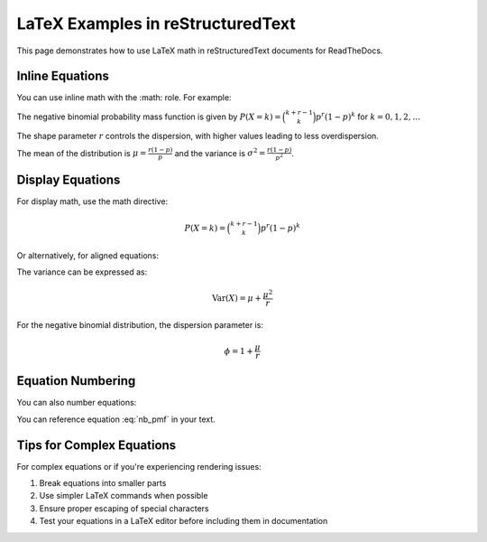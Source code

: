 LaTeX Examples in reStructuredText
================================

This page demonstrates how to use LaTeX math in reStructuredText documents for ReadTheDocs.

Inline Equations
---------------

You can use inline math with the :math: role. For example:

The negative binomial probability mass function is given by :math:`P(X=k) = \binom{k+r-1}{k} p^r (1-p)^k` for :math:`k = 0, 1, 2, \ldots`

The shape parameter :math:`r` controls the dispersion, with higher values leading to less overdispersion.

The mean of the distribution is :math:`\mu = \frac{r(1-p)}{p}` and the variance is :math:`\sigma^2 = \frac{r(1-p)}{p^2}`.

Display Equations
----------------

For display math, use the math directive:

.. math::

   P(X=k) = \binom{k+r-1}{k} p^r (1-p)^k

Or alternatively, for aligned equations:

.. math::
   :nowrap:

   \begin{align}
   P(X=k) &= \binom{k+r-1}{k} p^r (1-p)^k\\
   &= \frac{\Gamma(k+r)}{k!\Gamma(r)}p^r(1-p)^k
   \end{align}

The variance can be expressed as:

.. math::

   \text{Var}(X) = \mu + \frac{\mu^2}{r}

For the negative binomial distribution, the dispersion parameter is:

.. math::

   \phi = 1 + \frac{\mu}{r}

Equation Numbering
-----------------

You can also number equations:

.. math::
   :label: nb_pmf

   P(X=k) = \binom{k+r-1}{k} p^r (1-p)^k

You can reference equation :eq:`nb_pmf` in your text.

Tips for Complex Equations
------------------------

For complex equations or if you're experiencing rendering issues:

1. Break equations into smaller parts
2. Use simpler LaTeX commands when possible
3. Ensure proper escaping of special characters
4. Test your equations in a LaTeX editor before including them in documentation 